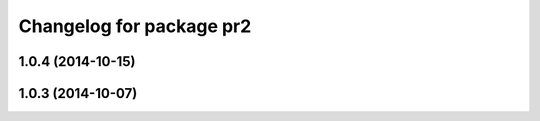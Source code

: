 ^^^^^^^^^^^^^^^^^^^^^^^^^
Changelog for package pr2
^^^^^^^^^^^^^^^^^^^^^^^^^

1.0.4 (2014-10-15)
------------------

1.0.3 (2014-10-07)
------------------
